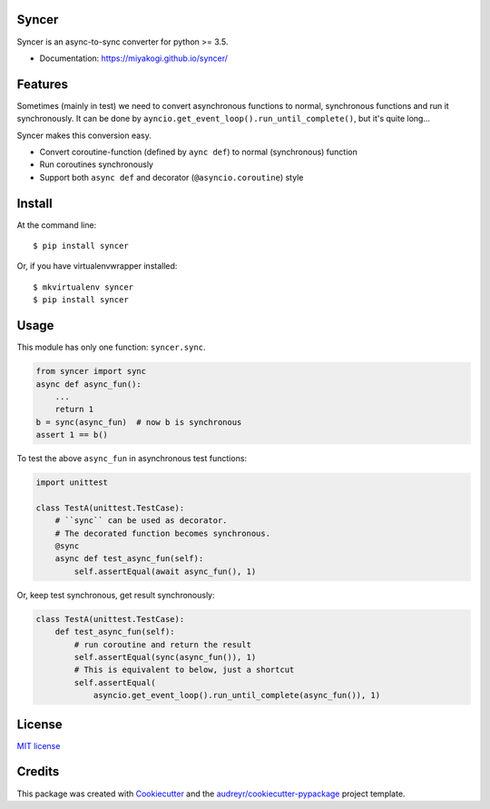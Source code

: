 Syncer
===============================

.. image:: https://img.shields.io/pypi/v/syncer.svg
        :target: https://pypi.python.org/pypi/syncer

.. image:: https://img.shields.io/travis/miyakogi/syncer.svg
        :target: https://travis-ci.org/miyakogi/syncer

.. image:: https://codecov.io/github/miyakogi/syncer/coverage.svg?branch=master
    :target: https://codecov.io/github/miyakogi/syncer?branch=master


Syncer is an async-to-sync converter for python >= 3.5.

* Documentation: https://miyakogi.github.io/syncer/

Features
========

Sometimes (mainly in test) we need to convert asynchronous functions to normal,
synchronous functions and run it synchronously. It can be done by
``ayncio.get_event_loop().run_until_complete()``, but it's quite long...

Syncer makes this conversion easy.

* Convert coroutine-function (defined by ``aync def``) to normal (synchronous) function
* Run coroutines synchronously
* Support both ``async def`` and decorator (``@asyncio.coroutine``) style

Install
=======

At the command line::

    $ pip install syncer

Or, if you have virtualenvwrapper installed::

    $ mkvirtualenv syncer
    $ pip install syncer

Usage
=====

This module has only one function: ``syncer.sync``.

.. code-block:: py

    from syncer import sync
    async def async_fun():
        ...
        return 1
    b = sync(async_fun)  # now b is synchronous
    assert 1 == b()

To test the above ``async_fun`` in asynchronous test functions:

.. code-block:: py

    import unittest

    class TestA(unittest.TestCase):
        # ``sync`` can be used as decorator.
        # The decorated function becomes synchronous.
        @sync
        async def test_async_fun(self):
            self.assertEqual(await async_fun(), 1)

Or, keep test synchronous, get result synchronously:

.. code-block:: py

    class TestA(unittest.TestCase):
        def test_async_fun(self):
            # run coroutine and return the result
            self.assertEqual(sync(async_fun()), 1)
            # This is equivalent to below, just a shortcut
            self.assertEqual(
                asyncio.get_event_loop().run_until_complete(async_fun()), 1)


License
=======

`MIT license <https://github.com/miyakogi/syncer/LICENSE>`_

Credits
=======

This package was created with Cookiecutter_ and the `audreyr/cookiecutter-pypackage`_ project template.

.. _Cookiecutter: https://github.com/audreyr/cookiecutter
.. _`audreyr/cookiecutter-pypackage`: https://github.com/audreyr/cookiecutter-pypackage
